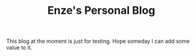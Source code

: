 #+TITLE: Enze's Personal Blog

This blog at the moment is just for testing. Hope someday I can add some value
to it.
